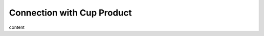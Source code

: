 Connection with Cup Product
========================================================================

content